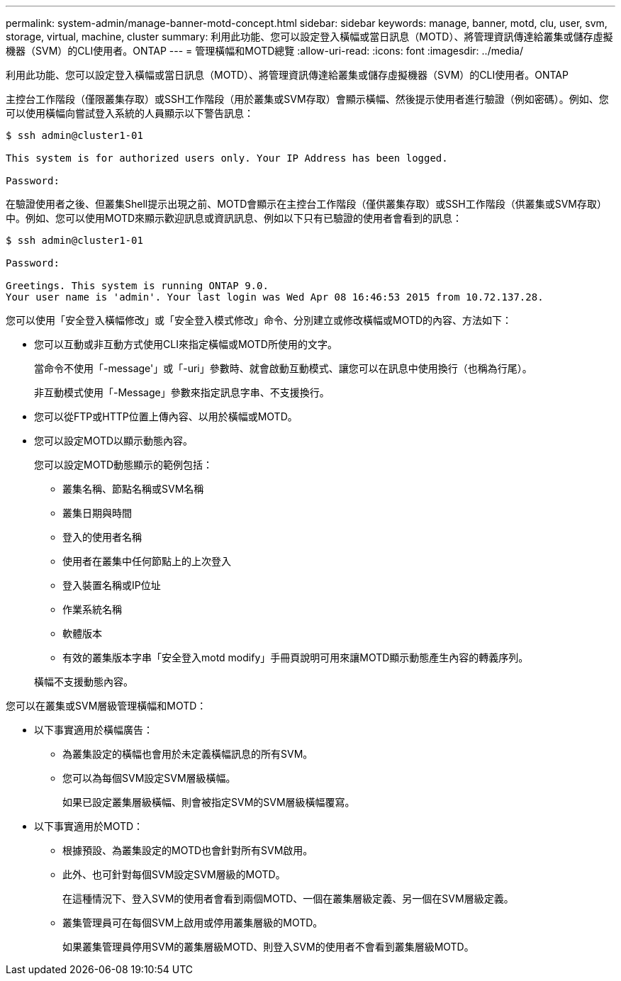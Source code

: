 ---
permalink: system-admin/manage-banner-motd-concept.html 
sidebar: sidebar 
keywords: manage, banner, motd, clu, user, svm, storage, virtual, machine, cluster 
summary: 利用此功能、您可以設定登入橫幅或當日訊息（MOTD）、將管理資訊傳達給叢集或儲存虛擬機器（SVM）的CLI使用者。ONTAP 
---
= 管理橫幅和MOTD總覽
:allow-uri-read: 
:icons: font
:imagesdir: ../media/


[role="lead"]
利用此功能、您可以設定登入橫幅或當日訊息（MOTD）、將管理資訊傳達給叢集或儲存虛擬機器（SVM）的CLI使用者。ONTAP

主控台工作階段（僅限叢集存取）或SSH工作階段（用於叢集或SVM存取）會顯示橫幅、然後提示使用者進行驗證（例如密碼）。例如、您可以使用橫幅向嘗試登入系統的人員顯示以下警告訊息：

[listing]
----
$ ssh admin@cluster1-01

This system is for authorized users only. Your IP Address has been logged.

Password:

----
在驗證使用者之後、但叢集Shell提示出現之前、MOTD會顯示在主控台工作階段（僅供叢集存取）或SSH工作階段（供叢集或SVM存取）中。例如、您可以使用MOTD來顯示歡迎訊息或資訊訊息、例如以下只有已驗證的使用者會看到的訊息：

[listing]
----
$ ssh admin@cluster1-01

Password:

Greetings. This system is running ONTAP 9.0.
Your user name is 'admin'. Your last login was Wed Apr 08 16:46:53 2015 from 10.72.137.28.

----
您可以使用「安全登入橫幅修改」或「安全登入模式修改」命令、分別建立或修改橫幅或MOTD的內容、方法如下：

* 您可以互動或非互動方式使用CLI來指定橫幅或MOTD所使用的文字。
+
當命令不使用「-message'」或「-uri」參數時、就會啟動互動模式、讓您可以在訊息中使用換行（也稱為行尾）。

+
非互動模式使用「-Message」參數來指定訊息字串、不支援換行。

* 您可以從FTP或HTTP位置上傳內容、以用於橫幅或MOTD。
* 您可以設定MOTD以顯示動態內容。
+
您可以設定MOTD動態顯示的範例包括：

+
** 叢集名稱、節點名稱或SVM名稱
** 叢集日期與時間
** 登入的使用者名稱
** 使用者在叢集中任何節點上的上次登入
** 登入裝置名稱或IP位址
** 作業系統名稱
** 軟體版本
** 有效的叢集版本字串「安全登入motd modify」手冊頁說明可用來讓MOTD顯示動態產生內容的轉義序列。


+
橫幅不支援動態內容。



您可以在叢集或SVM層級管理橫幅和MOTD：

* 以下事實適用於橫幅廣告：
+
** 為叢集設定的橫幅也會用於未定義橫幅訊息的所有SVM。
** 您可以為每個SVM設定SVM層級橫幅。
+
如果已設定叢集層級橫幅、則會被指定SVM的SVM層級橫幅覆寫。



* 以下事實適用於MOTD：
+
** 根據預設、為叢集設定的MOTD也會針對所有SVM啟用。
** 此外、也可針對每個SVM設定SVM層級的MOTD。
+
在這種情況下、登入SVM的使用者會看到兩個MOTD、一個在叢集層級定義、另一個在SVM層級定義。

** 叢集管理員可在每個SVM上啟用或停用叢集層級的MOTD。
+
如果叢集管理員停用SVM的叢集層級MOTD、則登入SVM的使用者不會看到叢集層級MOTD。




